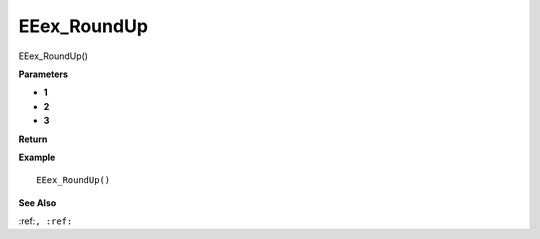 .. _EEex_RoundUp:

===================================
EEex_RoundUp 
===================================

EEex_RoundUp()



**Parameters**

* **1**
* **2**
* **3**


**Return**


**Example**

::

   EEex_RoundUp()

**See Also**

:ref:``, :ref:`` 

